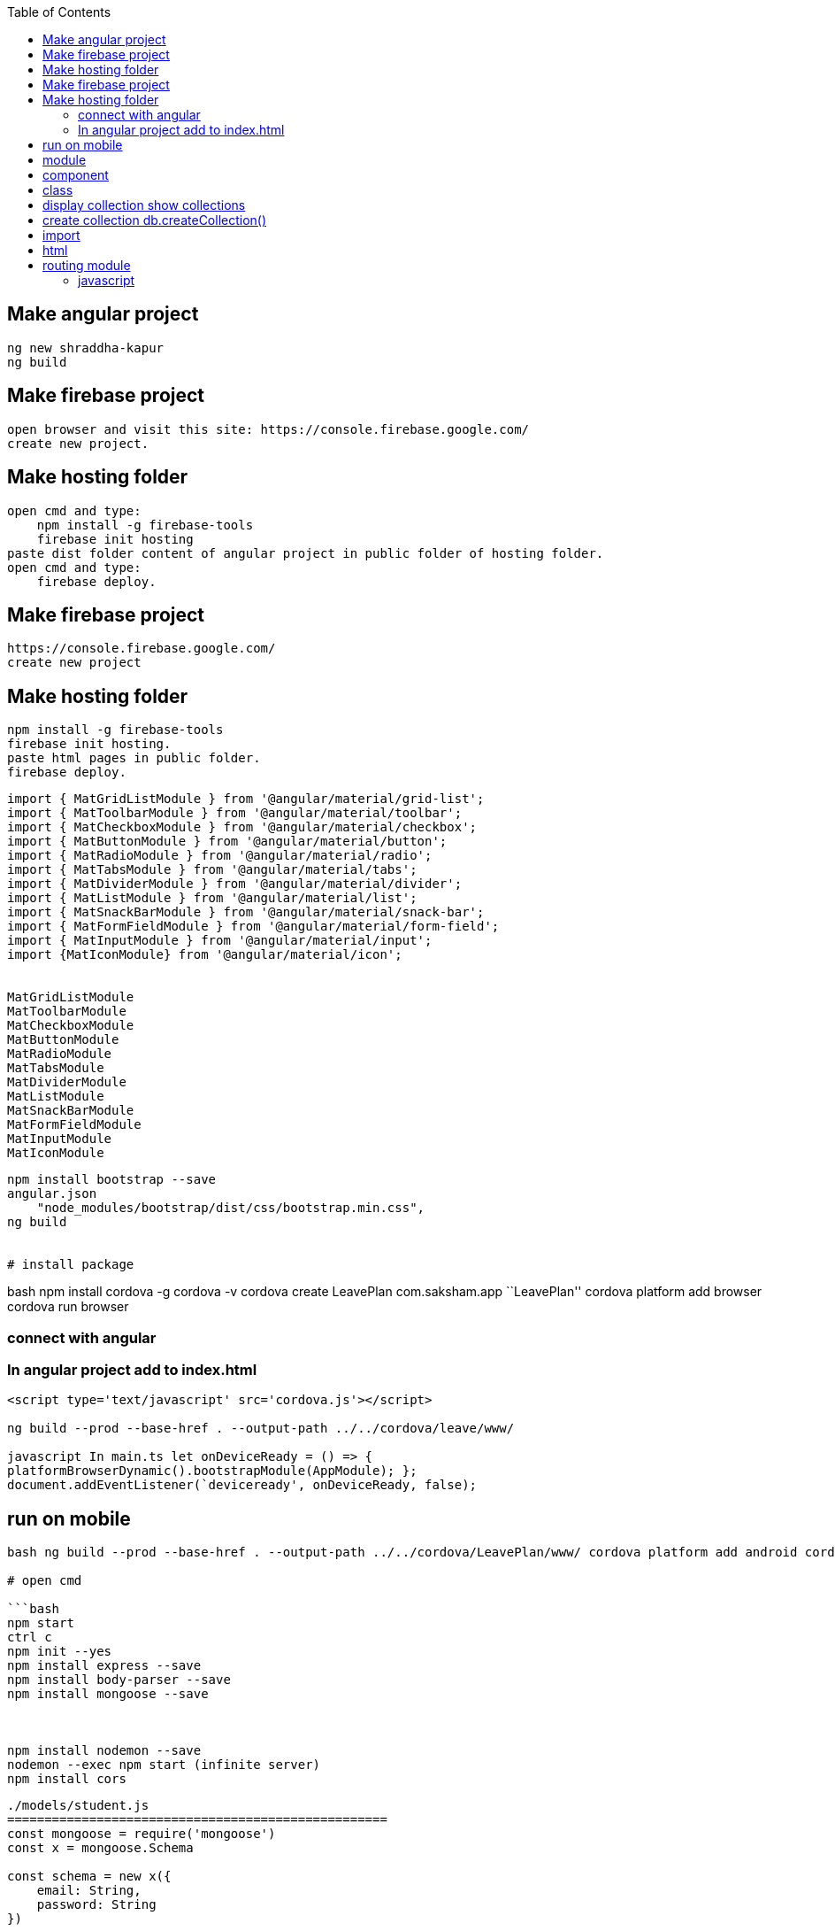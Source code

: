:toc: left
== Make angular project

[source,text]
----
ng new shraddha-kapur
ng build
----


== Make firebase project


[source,text]
----
open browser and visit this site: https://console.firebase.google.com/
create new project.
----

== Make hosting folder

[source,text]
----
open cmd and type:
    npm install -g firebase-tools
    firebase init hosting
paste dist folder content of angular project in public folder of hosting folder.
open cmd and type:
    firebase deploy.
----

== Make firebase project

....
https://console.firebase.google.com/
create new project
....

== Make hosting folder

....
npm install -g firebase-tools
firebase init hosting.
paste html pages in public folder.
firebase deploy.
....

[source,text]
----
import { MatGridListModule } from '@angular/material/grid-list';
import { MatToolbarModule } from '@angular/material/toolbar';
import { MatCheckboxModule } from '@angular/material/checkbox';
import { MatButtonModule } from '@angular/material/button';
import { MatRadioModule } from '@angular/material/radio';
import { MatTabsModule } from '@angular/material/tabs';
import { MatDividerModule } from '@angular/material/divider';
import { MatListModule } from '@angular/material/list';
import { MatSnackBarModule } from '@angular/material/snack-bar';
import { MatFormFieldModule } from '@angular/material/form-field';
import { MatInputModule } from '@angular/material/input';
import {MatIconModule} from '@angular/material/icon';


MatGridListModule
MatToolbarModule
MatCheckboxModule
MatButtonModule
MatRadioModule
MatTabsModule
MatDividerModule
MatListModule
MatSnackBarModule
MatFormFieldModule
MatInputModule
MatIconModule
----

[source,bash]
----
npm install bootstrap --save
angular.json
    "node_modules/bootstrap/dist/css/bootstrap.min.css",
ng build


# install package
----

bash npm install cordova -g cordova -v cordova create LeavePlan
com.saksham.app ``LeavePlan'' cordova platform add browser cordova run
browser

=== connect with angular

=== In angular project add to index.html

[source]
----
<script type='text/javascript' src='cordova.js'></script>

ng build --prod --base-href . --output-path ../../cordova/leave/www/

javascript In main.ts let onDeviceReady = () => {
platformBrowserDynamic().bootstrapModule(AppModule); };
document.addEventListener(`deviceready', onDeviceReady, false);
----

== run on mobile

....

bash ng build --prod --base-href . --output-path ../../cordova/LeavePlan/www/ cordova platform add android cordova run android

# open cmd

```bash
npm start
ctrl c
npm init --yes
npm install express --save
npm install body-parser --save
npm install mongoose --save



npm install nodemon --save
nodemon --exec npm start (infinite server)
npm install cors
....

[source,javascript]
----
./models/student.js
===================================================
const mongoose = require('mongoose')
const x = mongoose.Schema

const schema = new x({
    email: String,
    password: String
})

module.exports = mongoose.model('students', schema)


./routes/api
===================================================
const express = require("express");
const router = express.Router();
const mongoose = require("mongoose");
const model = require("../models/student");
const db = "mongodb://localhost:27017/college";

mongoose.connect(
  db,
  {
    useNewUrlParser: true
  },
  err => {
    if (err) throw err;
    console.log("mongodb connected");
  }
);
router.post("/post", (req, res) => {
  arr = req.body;
  x = new model(arr);
  x.save((err, data) => {
    if (err) throw err;
    res.json(data);
  });
});

router.get("/", (req, res) => {
    res.send("Hello! This is api");
});
router.get("/get", (req, res) => {
  model.find({}).exec((err, data) => {
    if (err) throw err;
    res.json(data);
  });
});

router.get("/getOne/:id", (req, res) => {
  model.findById(req.params.id).exec((err, data) => {
    if (err) throw err;
    res.json(data);
  });
});

router.put("/put/:id", (req, res) => {
  model.findByIdAndUpdate(
    req.params.id,
    {
      $set: {
        email: req.body.email,
        password: req.body.password
      }
    },
    {
      new: true
    },
    (err, data) => {
      if (err) throw err;
      res.json(data);
    }
  );
});
router.delete("/delete/:id", (req, res) => {
  model.findByIdAndRemove(req.params.id, (err, data) => {
    if (err) throw err;
    res.json(data);
  });
});

module.exports = router;

./server.js
===================================================
const express = require('express');
const bodyParser = require('body-parser');
const api = require('./routes/api');
const port = 3000;
const app = express();


app.use(bodyParser.json());
app.use(bodyParser.urlencoded({ extended: true }));
app.use('/api', api);

app.get('/', (req, res) => {
    res.send("Experess Server");
});

app.listen(port, function(){
    console.log("Server running on localhost:" + port);
});

----

bash npm install firebase –save npm install @angular/fire –save

....

===========================================================================

# environment.ts
....

javascript export const environment = { production: false, firebase: {
apiKey: ``AIzaSyB7s9s9uVgiZ1w1X2lMqMPaSDRvj7uEv2c'', authDomain:
``project2-2092a.firebaseapp.com'', databaseURL:
``https://project2-2092a.firebaseio.com'', projectId:
``project2-2092a'', storageBucket: ``project2-2092a.appspot.com'',
messagingSenderId: ``641766531722'' } };

===========================================================================
# component file import { HttpClient } from `@angular/common/http';
import { AngularFirestore } from `@angular/fire/firestore';
constructor(private angularFirestore: AngularFirestore) { }

===========================================================================

== module

import { AngularFireModule } from ``@angular/fire''; import {
AngularFirestoreModule } from ``@angular/fire/firestore'';

import { environment } from `./../environments/environment';

AngularFireModule.initializeApp(environment.firebase),
AngularFirestoreModule

===========================================================================
# service import { AngularFirestore } from `@angular/fire/firestore';
constructor(private angularFirestore: AngularFirestore) { }

insert(data) {
this.angularFirestore.collection(``employees'').add(data)
console.log(`insert') }

display() { return
this.angularFirestore.collection(``employees'').snapshotChanges();
console.log(`display') }

update(id, data) { this.angularFirestore.doc(``employees/'' +
id).update(data) console.log(`update') }

delete(id) { this.angularFirestore.doc(``employees/'' + id).delete()
console.log(`delete') }

private subject = new Subject() b$ = this.subject.asObservable()

sendData(obj){ this.subject.next(obj) }

===========================================================================

== component

insert() { this.generalService.insert(this.arr)

}

display() { this.generalService.display() .subscribe( data => {

....
            this.main = data.map(item => {
                return {
                    id: item.payload.doc.id,
                    ...item.payload.doc.data()
                }
                as Employees
            })
            console.log(this.main)
        }
    )
// console.log(this.main)
....

}

id = ``fUtH2jdXnZdX4jpxCYyo'' update() {
this.generalService.update(this.id, this.arr) }

delete() { this.generalService.delete(this.id) }

....

# html

<button (click)="insert()">Insert</button>
<button (click)="update()">Update</button>
<button (click)="delete()">Delete</button>
....

https://my-fire-904e5-default-rtdb.firebaseio.com/

{ ``rules'': { ``.read'': ``now < 1614796200000'', // 2021-3-4
``.write'': ``now < 1614796200000'', // 2021-3-4 } }

....

npm install --save font-awesome angular-font-awesome

# angular.json

    "node_modules/font-awesome/css/font-awesome.css"

ng build

# Template driven form

==== Create form and register controls
....

html

<form (ngSubmit)=``save()'' #f=``ngForm''> <div
#userData=``ngModelGroup'' id=``user-data'' ngModelGroup=``userData''>

Username

<button (click)=``suggestUserName()'' class=``btn btn-default''
type=``button''>Suggest an Username

Mail <input required email #email=``ngModel'' ngModel name=``email''
type=``email'' id=``email'' class=``form-control''> <span
*ngIf=``!email.valid && email.touched'' class=``help-block''>Enter email

....
    <p *ngIf="!userData.valid && userData.touched">user data is invalid</p>
    <div class="form-group">
      <label for="secret">Secret Questions</label>
      <select
        [ngModel]="defaultQues"
        name="secret"
        id="secret" class="form-control">
        <option value="pet">Your first Pet?</option>
        <option value="teacher">Your first teacher?</option>
      </select>
    </div>
    <div *ngFor="let g of genders">
      <label for="">
        <input
          ngModel
          [value]="g"
          name="g"
          type="radio"> {{ g }}
      </label>
    </div>
    <button
      [disabled]="!f.valid"
      class="btn btn-primary" type="submit">Submit</button>
  </form>
</div>
....

....

==== register controls
....

ts ngModel name=``username''

....

==== Submit form
....

ts <form (ngSubmit)=``save()'' #f=``ngForm''> save(f: NgForm): void {
console.log(f); }

....

==== State
....

ts

....

==== Accessing form with @ViewChild
....

ts @ViewChild(`f') f: NgForm; save(): void { console.log(this.f);
this.f.reset(); }

....

==== Validation
....

ts required email

....

==== Output error Validation msg
....

ts <span *ngIf=``!email.valid && email.touched''
class=``help-block''>Enter email [disabled]=``!f.valid''

....

==== Set default values with ngModel property
....

ts [ngModel]=``defaultQues'' defaultQues = `pet';

....

==== ngModel with 2 way binding
....

ts

{empty}[(ngModel)]

....

==== Grouping form control
....

ts ngModelGroup=``userData'' #userData=``ngModelGroup'' <p
*ngIf=``!userData.valid && userData.touched''>user data is invalid

....

==== Radio buttons
....

ts genders = [`male', `female']; <div *ngFor=``let g of genders''>
<input ngModel [value]=``g'' name=``g'' type=``radio''> {{ g }}

....

==== Set and patch
....

ts this.f.setValue({ userData: { username: suggestedName, email: ’’ },
secret: `pet', g: `male' });

this.f.form.patchValue({ userData: { username: suggestedName } });

....

==== Form data
....

ts

....

==== Reset forms
....

ts save(): void { console.log(this.f); this.f.reset(); }

....

add httpclientmodule on app module
inject httpclient in ts
http.post(url, json).subscribe(callback);
http.get(url)
.pipe(map(callback))
.subscribe(callback);

==== app.html

{{title}}
<app-c1 (y)="foo($event)"></app-c1>

==== app comp

import { Component } from '@angular/core';

@Component({
selector: 'app-root',
templateUrl: './app.component.html',
styleUrls: ['./app.component.css']
})
export class AppComponent {
title: string;

foo(e): void {
this.title = e;
}
}

==== c1 html

<button (click)="bar()">bar</button>

==== c1 comp

import {Component, EventEmitter, Input, OnInit, Output} from '@angular/core';

@Component({
selector: 'app-c1',
templateUrl: './c1.component.html',
styleUrls: ['./c1.component.css']
})
export class C1Component implements OnInit {
constructor() { }

ngOnInit(): void {
}
@Output() y = new EventEmitter<string>();
bar() {
this.y.emit('hello fromm child');
}
}

==== ====================================

import {Component, EventEmitter, Input, OnInit, Output} from '@angular/core';

@Component({
selector: 'app-c1',
templateUrl: './c1.component.html',
styleUrls: ['./c1.component.css']
})
export class C1Component implements OnInit {

@Input() x: string;

constructor() { }

ngOnInit(): void {
}
}

{{x}}

import { Component } from '@angular/core';

@Component({
selector: 'app-root',
templateUrl: './app.component.html',
styleUrls: ['./app.component.css']
})
export class AppComponent {
title = 'parent';
}
<app-c1 [x]="title"></app-c1>

....

bash ionic -v cordova -v

npm install ionic -g npm install cordova -g

ionic start todo blank ionic lab ionic serve

....

======================
./home.html
<ion-buttons end>

</ion-buttons>
<button ion-button (click)="fun1()">
    <ion-icon name="add"></ion-icon>
</button>
....

javascript fun1(){ let x = this.alertController .create({ ``title'':
``add'', ``msg'': ``enter todo'' ``inputs'': [ { ``type'': ``text'',
``name'': ``addInput'' }] ``buttons'': [ { ``text'': ``cancel'' }, {
``text'': ``add''

....
        }
    ]
})
x.present()
....

}

import { AlertController } from `ionic-angular' alertController
AlertController

public arr = []

handler: (data) => { let y y = data.addInput this.arr.push(y) }

``node_modules/jquery/dist/jquery.js'' import * as $ from ``jquery'';

== class

[source,java]
----
export class Person {
    constructor(
        public email: string,
        public password: string
    ){}
}

----

sql # create database use

#delete database db.dropDatabase()

#display database show dbs

== display collection show collections

== create collection db.createCollection()

#find db..find() db..findOne()

condition = { ``age'': {$lt: ``30''} }

db..find()

#insert obj = { ``email'': ``sak'', ``password'': ``123'' } OR arr = [
obj1, obj2,…] db..insert( OR )

....
{{username | uppercase}}
{{username | date}}

==== para pipes

date: 'fullDate'

==== chaining pipes
date: 'fullDate' | uppercase

==== custom pipe

shorten.pipe.ts

@Pipe({
    name: 'shorten'
})
implements PipeTransform

transform(value: any) {
    return value.substr(0, 10);
}
{{username |shorten}}

==== para custom pipe
....

@Pipe({ name: `shorten' }) implements PipeTransform

transform(value: any, limit: number) { return value.substr(0, 10); }
{{username |shorten:15}}

....

==== filter pipe
....

ng g p filter

....
....

== import

import { Router, ActivatedRoute } from `@angular/router' constructor(
private quesService: QuesService, private router: Router, private route:
ActivatedRoute ) {}

ng generate module app-routing –module app –flat

== html

Home

== routing module

[source,javascript]
----
const routes: Routes = [
  {
    path: "",
    redirectTo: "/home",
    pathMatch: "full"
  },
  {
    path: "home",
    component: HomeComponent,
    children: [
      {
        path: "display",
        component: DisplayComponent
      },
      {
        path: "insert",
        component: InsertComponent
      },
      {
        path: "delete",
        component: DeleteComponent
      },
      {
        path: "update",
        component: UpdateComponent
      }
    ]
  },
  {
    path: "**",
    component: PageNotFoundComponent
  }
];
const routes: Routes = [
  {
    path: '',
    redirectTo: '/home',
    pathMatch: 'full'
  },
  {
    path: 'home',
    component: HomeComponent
  }
];


import { NgModule } from '@angular/core';
import { RouterModule, Routes } from '@angular/router';

const routes: Routes = [];

@NgModule({
  imports: [RouterModule.forRoot(routes)],
  exports: [RouterModule]
})
export class AppRoutingModule { }


==== 1. Module Introduction
----

=== javascript

----
==== 2. Why do we need a Router
----

javascript
....

==== 4. Setting up and Loading Routes
....

javascript const appRoutes: Routes = [ { path: ’`, component:
HomeComponent }, { path: ’users', component: UsersComponent}, { path:
`servers', component: ServerssComponent}];

@NgModule({ imports: [ RouterModule.forRoot(appRoutes)], })

....

==== 5. Navigating with Router Links
....

html

Home

<li role=``presentation'' Servers

....

==== 6. Understanding Navigation Paths
....

html

routerLink=``servers'' // localhost:4200/servers/servers
routerLink=``/servers'' // abs, localhost:4200/servers

....

==== 7. Styling Active Router Links
....

html <li role=``presentation'' routerLinkActive=``active''
[routerLinkActiveOptions]=``{exact: true}''> Home

Servers

<a [routerLink]=``[`users']''>Users

....

==== 8. Navigating Programmatically
....

javascript

Home html click onLoadServer()

inject router router.navigate([`/server']) // relative to root by
default

....

==== 9. Using Relative Paths in Programmatic Navigation
....

javascript inject activatedRoute to refer current comp

router.navigate([`/server'], {relativeTo: this.ar}) // relative to root
by default

....

==== 10. Passing Parameters to Routes
....

javascript

{ path: `users/:id', component: UsersComponent},

....

==== 11. Fetching Route Parameters
....

javascript // we Fetching route Parameters using activatedRoute

ngoninit() { this.user = { id: ac.snapshot.params[`id'] id:
ac.snapshot.params[`name'] } }

....

==== 12. Fetching Route Parameters Reactively
....

javascript [routerLink] = ``[`/users', 10, `ana']''

ac.params.subs( (p) => { user.id = p[`id']; user.id = p[`name']; } );

....

==== 13. An Important Note about Route Observables
....

javascript

ps = ac.params.subs( (p) => { user.id = p[`id']; user.id = p[`name']; }
);

destroy() { ps.unsubs(); }

....

javascript
....

First check node and npm is installed or not using following commands
node -v npm -v

–skip-tests’ instead of `–skipTests'.

Now do: npm install -g @angular/cli then: ng new my-app then: cd my-app
then: ng serve –open

node -v ng –version npm install @angular/cli@latest ng new hello cd
hello npm install bootstrap –save
``node_modules/bootstrap/dist/css/bootstrap.min.css'' ng build ng serve
-open -port 4200 ng serve

ng g s services/general

ng g cl models/person ng g c components/spinner

ng g c components/home ng g c components/page1 ng g c components/page2
ng g c components/page3 ng g c components/page4 ng g c components/page5
ng g c components/display-delete

ng g c components/display ng g c components/update ng g c
components/delete ng g c components/insert ng g c
components/page-not-found

npm install -g @angular/cli npm install -g @angular/cli@latest //
optional

ng new app-demo ng serve

for %n in (home, page1, page2, page3) do ng g c components/%n -is
–skipTests

for i in page1 page2 page3 page4; do ng g c
comp/``latexmath:[${i}" -is --skip-tests; done for i in shopping-list; do ng g s service/"$]{i}''
–skip-tests; done

for i in shopping-list shopping-edit; do ng g c components/``${i}'' -is
–skip-tests; done

for i in dropdown; do ng g d directive/``${i}'' –skip-tests; done

